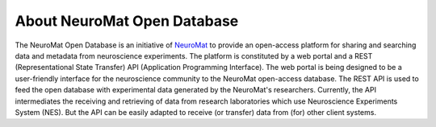 .. _neuromat-open-database:

About NeuroMat Open Database
============================

The NeuroMat Open Database is an initiative of `NeuroMat <http://neuromat.numec.prp.usp.br/>`_ to provide an open-access platform for sharing and searching data and metadata from neuroscience experiments. The platform is constituted by a web portal and a REST (Representational State Transfer) API (Application Programming Interface). The web portal is being designed to be a user-friendly interface for the neuroscience community to the NeuroMat open-access database. The REST API is used to feed the open database with experimental data generated by the NeuroMat's researchers. Currently, the API intermediates the receiving and retrieving of data from research laboratories which use Neuroscience Experiments System (NES). But the API can be easily adapted to receive (or transfer) data from (for) other client systems.
